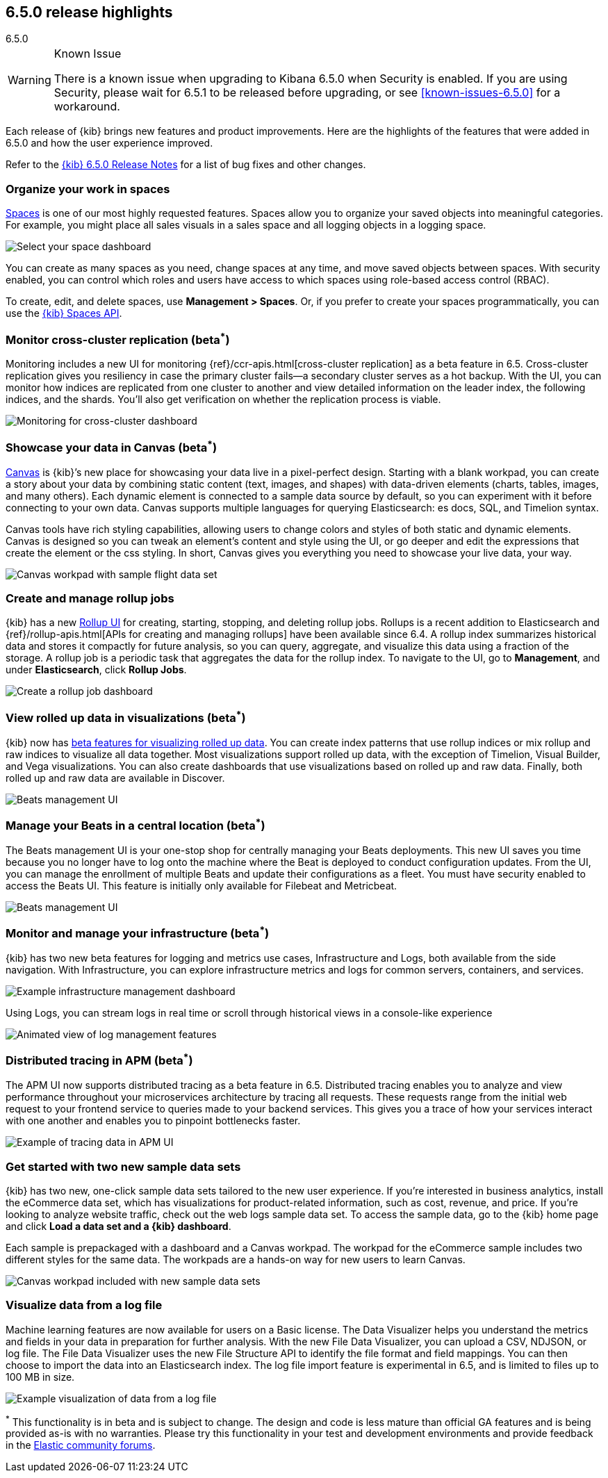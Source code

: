 [[release-highlights-6.5.0]]
== 6.5.0 release highlights
++++
<titleabbrev>6.5.0</titleabbrev>
++++

[WARNING]
.Known Issue
============================
There is a known issue when upgrading to Kibana 6.5.0 when Security is enabled.
If you are using Security, please wait for 6.5.1 to be released before
upgrading, or see <<known-issues-6.5.0>> for a workaround.
============================

Each release of {kib} brings new features and product improvements.
Here are the highlights of the features that were added in 6.5.0 and
how the user experience improved.

Refer to the <<release-notes-6.5.0, {kib} 6.5.0 Release Notes>> for a list of bug fixes and
other changes.

[float]
=== Organize your work in spaces

<<xpack-spaces, Spaces>> is one of our most highly requested features. Spaces allow you to organize
your saved objects into meaningful categories.  For example, you might place all
sales visuals in a sales space and all logging objects in a logging space.

[role="screenshot"]
image::images/highlights_6_5_select-space.png[Select your space dashboard]

You can create as many spaces as you need, change spaces at any time, and move
saved objects between spaces. With security enabled, you can control which roles
and users have access to which spaces using role-based access control (RBAC).

To create, edit, and delete spaces, use *Management > Spaces*.
Or, if you prefer to create your spaces programmatically, you can use the <<spaces-api, {kib} Spaces API>>.

[float]
=== Monitor cross-cluster replication (beta^*^)

Monitoring includes a new UI for monitoring {ref}/ccr-apis.html[cross-cluster replication] as a beta
feature in 6.5. Cross-cluster replication gives you resiliency in case the primary
cluster fails--a secondary cluster serves as a hot backup. With the UI, you can
monitor how indices are replicated from one cluster to another and view detailed
information on the leader index, the following indices, and the shards.
You’ll also get verification on whether the replication process is viable.

[role="screenshot"]
image::images/highlights_6_5_cross-cluster.png[Monitoring for cross-cluster dashboard]

[float]
=== Showcase your data in Canvas (beta^*^)

<<canvas, Canvas>> is {kib}’s new place for showcasing your data live in a pixel-perfect design.
Starting with a blank workpad, you can create a story about your data by combining
static content (text, images, and shapes) with data-driven elements (charts, tables,
images, and many others).  Each dynamic element is connected to a sample data
source by default, so you can experiment with it before connecting to your own data.
Canvas supports multiple languages for querying Elasticsearch: es docs, SQL, and Timelion syntax.

Canvas tools have rich styling capabilities, allowing users to change colors and
styles of both static and dynamic elements. Canvas is designed so you can tweak
an element’s content and style using the UI, or go deeper and edit the expressions
that create the element or the css styling. In short, Canvas gives you everything
you need to showcase your live data, your way.

[role="screenshot"]
image::images/highlights_6_5_canvas.png[Canvas workpad with sample flight data set]

[float]
=== Create and manage rollup jobs

{kib} has a new <<data-rollups, Rollup UI>> for creating, starting, stopping, and deleting rollup
jobs. Rollups is a recent addition to Elasticsearch and {ref}/rollup-apis.html[APIs for creating and
managing rollups] have been available since 6.4.  A rollup index summarizes historical
data and stores it compactly for future analysis, so you can query, aggregate,
and visualize this data using a fraction of the storage.  A rollup job is a periodic
task that aggregates the data for the rollup index. To navigate to the UI, go to
*Management*, and under *Elasticsearch*, click *Rollup Jobs*.

[role="screenshot"]
image::images/highlights_6_5_rollup.png[Create a rollup job dashboard]

[float]
=== View rolled up data in visualizations (beta^*^)

{kib} now has <<visualize-rollup-data, beta features for visualizing rolled up data>>.
You can create index
patterns that use rollup indices or mix rollup and raw indices to visualize all
data together. Most visualizations support rolled up data, with the exception of
Timelion, Visual Builder, and Vega visualizations. You can also create dashboards
that use visualizations based on rolled up and raw data. Finally, both rolled up
and raw data are available in Discover.

[role="screenshot"]
image::images/highlights_6_5_rollup-viz.png[Beats management UI]

[float]
=== Manage your Beats in a central location (beta^*^)

The Beats management UI is your one-stop shop for centrally managing your Beats
deployments. This new UI saves you time because you no longer have to log onto the
machine where the Beat is deployed to conduct configuration updates.  From the UI,
you can manage the enrollment of multiple Beats and update their configurations as
a fleet. You must have security enabled to access the Beats UI. This feature is
initially only available for Filebeat and Metricbeat.

[role="screenshot"]
image::images/highlights_6_5_beats.png[Beats management UI]

[float]
=== Monitor and manage your infrastructure (beta^*^)

{kib} has two new beta features for logging and metrics use cases, Infrastructure
and Logs, both available from the side navigation.  With Infrastructure, you can
explore infrastructure metrics and logs for common servers, containers, and services.

[role="screenshot"]
image::images/highlights_6_5_kubernetes.png[Example infrastructure management dashboard]

Using Logs, you can stream logs in real time or scroll through historical views in
a console-like experience

[role="screenshot"]
image::images/highlights_6_5_logs.gif[Animated view of log management features]

[float]
=== Distributed tracing in APM (beta^*^)

The APM UI now supports distributed tracing as a beta feature in 6.5. Distributed
tracing enables you to analyze and view performance throughout your microservices
architecture by tracing all requests.  These requests range from the initial web
request to your frontend service to queries made to your backend services.
This gives you a trace of how your services interact with one another and enables
you to pinpoint bottlenecks faster.

[role="screenshot"]
image::images/highlights_6_5_tracing.png[Example of tracing data in APM UI]

[float]
=== Get started with two new sample data sets

{kib} has two new, one-click sample data sets tailored to the new user experience.
If you’re interested in business analytics, install the eCommerce data set, which
has visualizations for product-related information, such as cost, revenue, and price.
If you’re looking to analyze website traffic, check out the web logs sample data set.
To access the sample data, go to the {kib} home page and click *Load a data set and a {kib} dashboard*.

Each sample is prepackaged with a dashboard and a Canvas
workpad. The workpad for the eCommerce sample includes two different styles for
the same data. The workpads are a hands-on way for new users to
learn Canvas.

[role="screenshot"]
image::images/highlights_6_5_sample-canvas.png[Canvas workpad included with new sample data sets]

[float]
=== Visualize data from a log file

Machine learning features are now available for users on a Basic license. The Data
Visualizer helps you understand the metrics and fields in your data in preparation
for further analysis. With the new File Data Visualizer, you can upload a CSV, NDJSON,
or log file. The File Data Visualizer uses the new File Structure API to identify
the file format and field mappings. You can then choose to import the data into an
Elasticsearch index. The log file import feature is experimental in 6.5, and is
limited to files up to 100 MB in size.

[role="screenshot"]
image::images/highlights_6_5_viz-logs.png[Example visualization of data from a log file]

^*^ This functionality is in beta and is subject to change. The design and code 
is less mature than official GA features and is being provided as-is with no 
warranties. Please try this functionality in your test and development environments 
and provide feedback in the https://discuss.elastic.co/[Elastic community forums].

